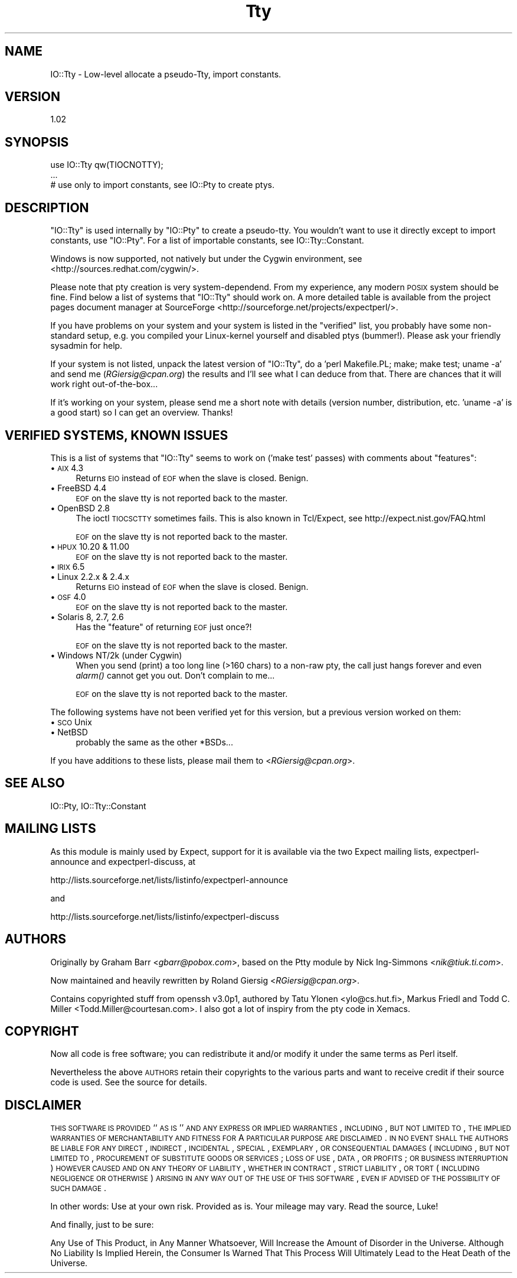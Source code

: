 .\" Automatically generated by Pod::Man v1.34, Pod::Parser v1.13
.\"
.\" Standard preamble:
.\" ========================================================================
.de Sh \" Subsection heading
.br
.if t .Sp
.ne 5
.PP
\fB\\$1\fR
.PP
..
.de Sp \" Vertical space (when we can't use .PP)
.if t .sp .5v
.if n .sp
..
.de Vb \" Begin verbatim text
.ft CW
.nf
.ne \\$1
..
.de Ve \" End verbatim text
.ft R
.fi
..
.\" Set up some character translations and predefined strings.  \*(-- will
.\" give an unbreakable dash, \*(PI will give pi, \*(L" will give a left
.\" double quote, and \*(R" will give a right double quote.  | will give a
.\" real vertical bar.  \*(C+ will give a nicer C++.  Capital omega is used to
.\" do unbreakable dashes and therefore won't be available.  \*(C` and \*(C'
.\" expand to `' in nroff, nothing in troff, for use with C<>.
.tr \(*W-|\(bv\*(Tr
.ds C+ C\v'-.1v'\h'-1p'\s-2+\h'-1p'+\s0\v'.1v'\h'-1p'
.ie n \{\
.    ds -- \(*W-
.    ds PI pi
.    if (\n(.H=4u)&(1m=24u) .ds -- \(*W\h'-12u'\(*W\h'-12u'-\" diablo 10 pitch
.    if (\n(.H=4u)&(1m=20u) .ds -- \(*W\h'-12u'\(*W\h'-8u'-\"  diablo 12 pitch
.    ds L" ""
.    ds R" ""
.    ds C` ""
.    ds C' ""
'br\}
.el\{\
.    ds -- \|\(em\|
.    ds PI \(*p
.    ds L" ``
.    ds R" ''
'br\}
.\"
.\" If the F register is turned on, we'll generate index entries on stderr for
.\" titles (.TH), headers (.SH), subsections (.Sh), items (.Ip), and index
.\" entries marked with X<> in POD.  Of course, you'll have to process the
.\" output yourself in some meaningful fashion.
.if \nF \{\
.    de IX
.    tm Index:\\$1\t\\n%\t"\\$2"
..
.    nr % 0
.    rr F
.\}
.\"
.\" For nroff, turn off justification.  Always turn off hyphenation; it makes
.\" way too many mistakes in technical documents.
.hy 0
.if n .na
.\"
.\" Accent mark definitions (@(#)ms.acc 1.5 88/02/08 SMI; from UCB 4.2).
.\" Fear.  Run.  Save yourself.  No user-serviceable parts.
.    \" fudge factors for nroff and troff
.if n \{\
.    ds #H 0
.    ds #V .8m
.    ds #F .3m
.    ds #[ \f1
.    ds #] \fP
.\}
.if t \{\
.    ds #H ((1u-(\\\\n(.fu%2u))*.13m)
.    ds #V .6m
.    ds #F 0
.    ds #[ \&
.    ds #] \&
.\}
.    \" simple accents for nroff and troff
.if n \{\
.    ds ' \&
.    ds ` \&
.    ds ^ \&
.    ds , \&
.    ds ~ ~
.    ds /
.\}
.if t \{\
.    ds ' \\k:\h'-(\\n(.wu*8/10-\*(#H)'\'\h"|\\n:u"
.    ds ` \\k:\h'-(\\n(.wu*8/10-\*(#H)'\`\h'|\\n:u'
.    ds ^ \\k:\h'-(\\n(.wu*10/11-\*(#H)'^\h'|\\n:u'
.    ds , \\k:\h'-(\\n(.wu*8/10)',\h'|\\n:u'
.    ds ~ \\k:\h'-(\\n(.wu-\*(#H-.1m)'~\h'|\\n:u'
.    ds / \\k:\h'-(\\n(.wu*8/10-\*(#H)'\z\(sl\h'|\\n:u'
.\}
.    \" troff and (daisy-wheel) nroff accents
.ds : \\k:\h'-(\\n(.wu*8/10-\*(#H+.1m+\*(#F)'\v'-\*(#V'\z.\h'.2m+\*(#F'.\h'|\\n:u'\v'\*(#V'
.ds 8 \h'\*(#H'\(*b\h'-\*(#H'
.ds o \\k:\h'-(\\n(.wu+\w'\(de'u-\*(#H)/2u'\v'-.3n'\*(#[\z\(de\v'.3n'\h'|\\n:u'\*(#]
.ds d- \h'\*(#H'\(pd\h'-\w'~'u'\v'-.25m'\f2\(hy\fP\v'.25m'\h'-\*(#H'
.ds D- D\\k:\h'-\w'D'u'\v'-.11m'\z\(hy\v'.11m'\h'|\\n:u'
.ds th \*(#[\v'.3m'\s+1I\s-1\v'-.3m'\h'-(\w'I'u*2/3)'\s-1o\s+1\*(#]
.ds Th \*(#[\s+2I\s-2\h'-\w'I'u*3/5'\v'-.3m'o\v'.3m'\*(#]
.ds ae a\h'-(\w'a'u*4/10)'e
.ds Ae A\h'-(\w'A'u*4/10)'E
.    \" corrections for vroff
.if v .ds ~ \\k:\h'-(\\n(.wu*9/10-\*(#H)'\s-2\u~\d\s+2\h'|\\n:u'
.if v .ds ^ \\k:\h'-(\\n(.wu*10/11-\*(#H)'\v'-.4m'^\v'.4m'\h'|\\n:u'
.    \" for low resolution devices (crt and lpr)
.if \n(.H>23 .if \n(.V>19 \
\{\
.    ds : e
.    ds 8 ss
.    ds o a
.    ds d- d\h'-1'\(ga
.    ds D- D\h'-1'\(hy
.    ds th \o'bp'
.    ds Th \o'LP'
.    ds ae ae
.    ds Ae AE
.\}
.rm #[ #] #H #V #F C
.\" ========================================================================
.\"
.IX Title "Tty 3"
.TH Tty 3 "2002-04-02" "perl v5.8.0" "User Contributed Perl Documentation"
.SH "NAME"
IO::Tty \- Low\-level allocate a pseudo\-Tty, import constants.
.SH "VERSION"
.IX Header "VERSION"
1.02
.SH "SYNOPSIS"
.IX Header "SYNOPSIS"
.Vb 3
\&    use IO::Tty qw(TIOCNOTTY);
\&    ...
\&    # use only to import constants, see IO::Pty to create ptys.
.Ve
.SH "DESCRIPTION"
.IX Header "DESCRIPTION"
\&\f(CW\*(C`IO::Tty\*(C'\fR is used internally by \f(CW\*(C`IO::Pty\*(C'\fR to create a pseudo\-tty.
You wouldn't want to use it directly except to import constants, use
\&\f(CW\*(C`IO::Pty\*(C'\fR.  For a list of importable constants, see
IO::Tty::Constant.
.PP
Windows is now supported, not natively but under the Cygwin
environment, see <http://sources.redhat.com/cygwin/>.
.PP
Please note that pty creation is very system\-dependend.  From my
experience, any modern \s-1POSIX\s0 system should be fine.  Find below a list
of systems that \f(CW\*(C`IO::Tty\*(C'\fR should work on.  A more detailed table is
available from the project pages document manager at SourceForge
<http://sourceforge.net/projects/expectperl/>.
.PP
If you have problems on your system and your system is listed in the
\&\*(L"verified\*(R" list, you probably have some non-standard setup, e.g. you
compiled your Linux-kernel yourself and disabled ptys (bummer!).
Please ask your friendly sysadmin for help.
.PP
If your system is not listed, unpack the latest version of \f(CW\*(C`IO::Tty\*(C'\fR,
do a \f(CW'perl Makefile.PL; make; make test; uname \-a'\fR and send me
(\fIRGiersig@cpan.org\fR) the results and I'll see what I can deduce from
that.  There are chances that it will work right out\-of\-the\-box...
.PP
If it's working on your system, please send me a short note with
details (version number, distribution, etc. \f(CW'uname \-a'\fR is a good
start) so I can get an overview.  Thanks!
.SH "VERIFIED SYSTEMS, KNOWN ISSUES"
.IX Header "VERIFIED SYSTEMS, KNOWN ISSUES"
This is a list of systems that \f(CW\*(C`IO::Tty\*(C'\fR seems to work on ('make
test' passes) with comments about \*(L"features\*(R":
.IP "\(bu \s-1AIX\s0 4.3" 4
.IX Item "AIX 4.3"
Returns \s-1EIO\s0 instead of \s-1EOF\s0 when the slave is closed.  Benign.
.IP "\(bu FreeBSD 4.4" 4
.IX Item "FreeBSD 4.4"
\&\s-1EOF\s0 on the slave tty is not reported back to the master.
.IP "\(bu OpenBSD 2.8" 4
.IX Item "OpenBSD 2.8"
The ioctl \s-1TIOCSCTTY\s0 sometimes fails.  This is also known in
Tcl/Expect, see http://expect.nist.gov/FAQ.html
.Sp
\&\s-1EOF\s0 on the slave tty is not reported back to the master.
.IP "\(bu \s-1HPUX\s0 10.20 & 11.00" 4
.IX Item "HPUX 10.20 & 11.00"
\&\s-1EOF\s0 on the slave tty is not reported back to the master.
.IP "\(bu \s-1IRIX\s0 6.5" 4
.IX Item "IRIX 6.5"
.PD 0
.IP "\(bu Linux 2.2.x & 2.4.x" 4
.IX Item "Linux 2.2.x & 2.4.x"
.PD
Returns \s-1EIO\s0 instead of \s-1EOF\s0 when the slave is closed.  Benign.
.IP "\(bu \s-1OSF\s0 4.0" 4
.IX Item "OSF 4.0"
\&\s-1EOF\s0 on the slave tty is not reported back to the master.
.IP "\(bu Solaris 8, 2.7, 2.6" 4
.IX Item "Solaris 8, 2.7, 2.6"
Has the \*(L"feature\*(R" of returning \s-1EOF\s0 just once?!
.Sp
\&\s-1EOF\s0 on the slave tty is not reported back to the master.
.IP "\(bu Windows NT/2k (under Cygwin)" 4
.IX Item "Windows NT/2k (under Cygwin)"
When you send (print) a too long line (>160 chars) to a non-raw pty,
the call just hangs forever and even \fIalarm()\fR cannot get you out.
Don't complain to me...
.Sp
\&\s-1EOF\s0 on the slave tty is not reported back to the master.
.PP
The following systems have not been verified yet for this version, but
a previous version worked on them:
.IP "\(bu \s-1SCO\s0 Unix" 4
.IX Item "SCO Unix"
.PD 0
.IP "\(bu NetBSD" 4
.IX Item "NetBSD"
.PD
probably the same as the other *BSDs...
.PP
If you have additions to these lists, please mail them to
<\fIRGiersig@cpan.org\fR>.
.SH "SEE ALSO"
.IX Header "SEE ALSO"
IO::Pty, IO::Tty::Constant
.SH "MAILING LISTS"
.IX Header "MAILING LISTS"
As this module is mainly used by Expect, support for it is available
via the two Expect mailing lists, expectperl-announce and
expectperl\-discuss, at
.PP
.Vb 1
\&  http://lists.sourceforge.net/lists/listinfo/expectperl-announce
.Ve
.PP
and
.PP
.Vb 1
\&  http://lists.sourceforge.net/lists/listinfo/expectperl-discuss
.Ve
.SH "AUTHORS"
.IX Header "AUTHORS"
Originally by Graham Barr <\fIgbarr@pobox.com\fR>, based on the
Ptty module by Nick Ing-Simmons <\fInik@tiuk.ti.com\fR>.
.PP
Now maintained and heavily rewritten by Roland Giersig
<\fIRGiersig@cpan.org\fR>.
.PP
Contains copyrighted stuff from openssh v3.0p1, authored by Tatu
Ylonen <ylo@cs.hut.fi>, Markus Friedl and Todd C. Miller
<Todd.Miller@courtesan.com>.  I also got a lot of inspiry from the pty
code in Xemacs.
.SH "COPYRIGHT"
.IX Header "COPYRIGHT"
Now all code is free software; you can redistribute it and/or modify
it under the same terms as Perl itself.
.PP
Nevertheless the above \s-1AUTHORS\s0 retain their copyrights to the various
parts and want to receive credit if their source code is used.
See the source for details.
.SH "DISCLAIMER"
.IX Header "DISCLAIMER"
\&\s-1THIS\s0 \s-1SOFTWARE\s0 \s-1IS\s0 \s-1PROVIDED\s0 ``\s-1AS\s0 \s-1IS\s0'' \s-1AND\s0 \s-1ANY\s0 \s-1EXPRESS\s0 \s-1OR\s0 \s-1IMPLIED\s0
\&\s-1WARRANTIES\s0, \s-1INCLUDING\s0, \s-1BUT\s0 \s-1NOT\s0 \s-1LIMITED\s0 \s-1TO\s0, \s-1THE\s0 \s-1IMPLIED\s0 \s-1WARRANTIES\s0 \s-1OF\s0
\&\s-1MERCHANTABILITY\s0 \s-1AND\s0 \s-1FITNESS\s0 \s-1FOR\s0 A \s-1PARTICULAR\s0 \s-1PURPOSE\s0 \s-1ARE\s0 \s-1DISCLAIMED\s0.
\&\s-1IN\s0 \s-1NO\s0 \s-1EVENT\s0 \s-1SHALL\s0 \s-1THE\s0 \s-1AUTHORS\s0 \s-1BE\s0 \s-1LIABLE\s0 \s-1FOR\s0 \s-1ANY\s0 \s-1DIRECT\s0, \s-1INDIRECT\s0,
\&\s-1INCIDENTAL\s0, \s-1SPECIAL\s0, \s-1EXEMPLARY\s0, \s-1OR\s0 \s-1CONSEQUENTIAL\s0 \s-1DAMAGES\s0 (\s-1INCLUDING\s0,
\&\s-1BUT\s0 \s-1NOT\s0 \s-1LIMITED\s0 \s-1TO\s0, \s-1PROCUREMENT\s0 \s-1OF\s0 \s-1SUBSTITUTE\s0 \s-1GOODS\s0 \s-1OR\s0 \s-1SERVICES\s0; \s-1LOSS\s0
\&\s-1OF\s0 \s-1USE\s0, \s-1DATA\s0, \s-1OR\s0 \s-1PROFITS\s0; \s-1OR\s0 \s-1BUSINESS\s0 \s-1INTERRUPTION\s0) \s-1HOWEVER\s0 \s-1CAUSED\s0 \s-1AND\s0
\&\s-1ON\s0 \s-1ANY\s0 \s-1THEORY\s0 \s-1OF\s0 \s-1LIABILITY\s0, \s-1WHETHER\s0 \s-1IN\s0 \s-1CONTRACT\s0, \s-1STRICT\s0 \s-1LIABILITY\s0, \s-1OR\s0
\&\s-1TORT\s0 (\s-1INCLUDING\s0 \s-1NEGLIGENCE\s0 \s-1OR\s0 \s-1OTHERWISE\s0) \s-1ARISING\s0 \s-1IN\s0 \s-1ANY\s0 \s-1WAY\s0 \s-1OUT\s0 \s-1OF\s0 \s-1THE\s0
\&\s-1USE\s0 \s-1OF\s0 \s-1THIS\s0 \s-1SOFTWARE\s0, \s-1EVEN\s0 \s-1IF\s0 \s-1ADVISED\s0 \s-1OF\s0 \s-1THE\s0 \s-1POSSIBILITY\s0 \s-1OF\s0 \s-1SUCH\s0
\&\s-1DAMAGE\s0.
.PP
In other words: Use at your own risk.  Provided as is.  Your mileage
may vary.  Read the source, Luke!
.PP
And finally, just to be sure:
.PP
Any Use of This Product, in Any Manner Whatsoever, Will Increase the
Amount of Disorder in the Universe. Although No Liability Is Implied
Herein, the Consumer Is Warned That This Process Will Ultimately Lead
to the Heat Death of the Universe.
